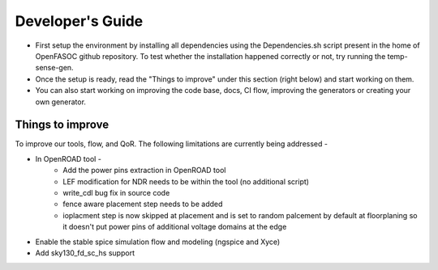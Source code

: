 Developer's Guide
===============================

* First setup the environment by installing all dependencies using the Dependencies.sh script present in the home of OpenFASOC github repository. To test whether the installation happened correctly or not, try running the temp-sense-gen.

* Once the setup is ready, read the "Things to improve" under this section (right below) and start working on them.

* You can also start working on improving the code base, docs, CI flow, improving the generators or creating your own generator.


Things to improve
********************

To improve our tools, flow, and QoR. The following limitations are currently being addressed -

* In OpenROAD tool -
    - Add the power pins extraction in OpenROAD tool
    - LEF modification for NDR needs to be within the tool (no additional script)
    - write_cdl bug fix in source code
    - fence aware placement step needs to be added
    - ioplacment step is now skipped at placement and is set to random palcement by default at floorplaning so it doesn't put power pins of additional voltage domains at the edge
* Enable the stable spice simulation flow and modeling (ngspice and Xyce)
* Add sky130_fd_sc_hs support
